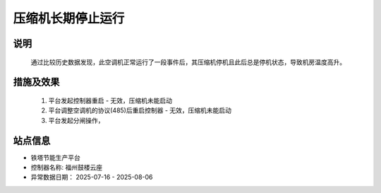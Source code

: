 压缩机长期停止运行
========================

.. image:: /_static/images/example.png
    :width: 40%

说明
++++++

    通过比较历史数据发现，此空调机正常运行了一段事件后，其压缩机停机且此后总是停机状态，导致机房温度高升。

措施及效果
+++++++++++++

    #. 平台发起控制器重启 - 无效，压缩机未能启动
    #. 平台调整空调机的协议(485)后重启控制器 - 无效，压缩机未能启动
    #. 平台发起分闸操作，

站点信息
+++++++++

* 铁塔节能生产平台
* 控制器名称: 福州鼓楼云座
* 异常数据日期： 2025-07-16 - 2025-08-06
